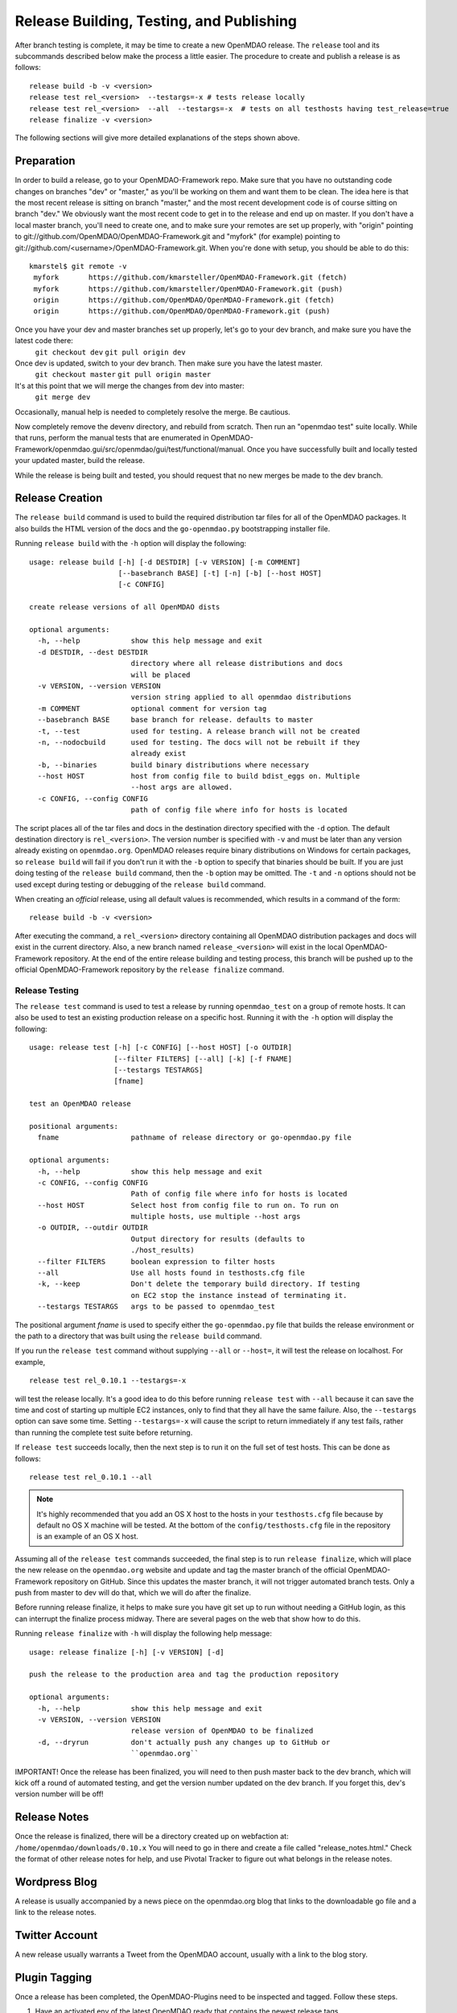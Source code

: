 Release Building, Testing, and Publishing
=========================================

After branch testing is complete, it may be time to create a new OpenMDAO
release. The ``release`` tool and its subcommands described below make the
process a little easier.  The procedure to create and publish a release
is as follows:

::

    release build -b -v <version>
    release test rel_<version>  --testargs=-x # tests release locally
    release test rel_<version>  --all  --testargs=-x  # tests on all testhosts having test_release=true
    release finalize -v <version>

The following sections will give more detailed explanations of the steps shown above.

Preparation
----------------

In order to build a release, go to your OpenMDAO-Framework repo.  Make sure that you have no outstanding code changes on branches "dev" or "master," as you'll be working on them and want them to be clean.  The idea here is that the most recent release is sitting on branch "master," and the most recent development code is of course sitting on branch "dev." We obviously want the most recent code to get in to the release and end up on master.  If you don't have a local master branch, you'll need to create one, and to make sure your remotes are set up properly, with "origin" pointing to git://github.com/OpenMDAO/OpenMDAO-Framework.git and "myfork" (for example) pointing to git://github.com/<username>/OpenMDAO-Framework.git. When you're done with setup, you should be able to do this:

::

  kmarstel$ git remote -v
   myfork	https://github.com/kmarsteller/OpenMDAO-Framework.git (fetch)
   myfork	https://github.com/kmarsteller/OpenMDAO-Framework.git (push)
   origin	https://github.com/OpenMDAO/OpenMDAO-Framework.git (fetch)
   origin	https://github.com/OpenMDAO/OpenMDAO-Framework.git (push)

Once you have your dev and master branches set up properly, let's go to your dev branch, and make sure you have the latest code there:
  ``git checkout dev``
  ``git pull origin dev``

Once dev is updated, switch to your dev branch.  Then make sure you have the latest master.
  ``git checkout master``
  ``git pull origin master``

It's at this point that we will merge the changes from dev into master:
   ``git merge dev``

Occasionally, manual help is needed to completely resolve the merge.  Be cautious.

Now completely remove the devenv directory, and rebuild from scratch. Then run an "openmdao test" suite locally.  While that runs, perform the manual tests that are enumerated in OpenMDAO-Framework/openmdao.gui/src/openmdao/gui/test/functional/manual. Once you have successfully built and locally tested your updated master, build the release.

While the release is being built and tested, you should request that no new merges be made to the dev branch.


Release Creation
----------------

The ``release build`` command is used to build the required distribution tar
files for all of the OpenMDAO packages. It also builds the HTML version
of the docs and the ``go-openmdao.py`` bootstrapping installer file.

Running ``release build`` with the ``-h`` option will display the following:

::

    usage: release build [-h] [-d DESTDIR] [-v VERSION] [-m COMMENT]
                         [--basebranch BASE] [-t] [-n] [-b] [--host HOST]
                         [-c CONFIG]

    create release versions of all OpenMDAO dists

    optional arguments:
      -h, --help            show this help message and exit
      -d DESTDIR, --dest DESTDIR
                            directory where all release distributions and docs
                            will be placed
      -v VERSION, --version VERSION
                            version string applied to all openmdao distributions
      -m COMMENT            optional comment for version tag
      --basebranch BASE     base branch for release. defaults to master
      -t, --test            used for testing. A release branch will not be created
      -n, --nodocbuild      used for testing. The docs will not be rebuilt if they
                            already exist
      -b, --binaries        build binary distributions where necessary
      --host HOST           host from config file to build bdist_eggs on. Multiple
                            --host args are allowed.
      -c CONFIG, --config CONFIG
                            path of config file where info for hosts is located


The script places all of the tar files and docs in the destination directory specified
with the ``-d`` option. The default destination directory is ``rel_<version>``. The
version number is specified with ``-v``  and must be later than any version already
existing on ``openmdao.org``. OpenMDAO releases require binary distributions on Windows
for certain packages, so ``release build`` will fail if you don't run it with the
``-b`` option to specify that binaries should be built. If you are just doing testing
of the ``release build`` command, then the ``-b`` option may be omitted. The ``-t`` and
``-n`` options should  not be used except during testing or debugging of the ``release
build`` command.

When creating an *official* release, using all default values is recommended, which
results in a command of the form:

::

    release build -b -v <version>


After executing the command, a ``rel_<version>`` directory containing all OpenMDAO
distribution packages and docs will exist in the current directory.  Also, a new
branch named ``release_<version>`` will exist in the local OpenMDAO-Framework repository.
At the end of the entire release building and testing process, this branch will be pushed
up to the official OpenMDAO-Framework repository by the ``release finalize`` command.

.. _`Release-Testing`:

Release Testing
~~~~~~~~~~~~~~~

The ``release test`` command is used to test a release by running ``openmdao_test``
on a group of remote hosts.  It can also be used to test an existing
production release on a specific host. Running it with the ``-h`` option
will display the following:


::

    usage: release test [-h] [-c CONFIG] [--host HOST] [-o OUTDIR]
                        [--filter FILTERS] [--all] [-k] [-f FNAME]
                        [--testargs TESTARGS]
                        [fname]

    test an OpenMDAO release

    positional arguments:
      fname                 pathname of release directory or go-openmdao.py file

    optional arguments:
      -h, --help            show this help message and exit
      -c CONFIG, --config CONFIG
                            Path of config file where info for hosts is located
      --host HOST           Select host from config file to run on. To run on
                            multiple hosts, use multiple --host args
      -o OUTDIR, --outdir OUTDIR
                            Output directory for results (defaults to
                            ./host_results)
      --filter FILTERS      boolean expression to filter hosts
      --all                 Use all hosts found in testhosts.cfg file
      -k, --keep            Don't delete the temporary build directory. If testing
                            on EC2 stop the instance instead of terminating it.
      --testargs TESTARGS   args to be passed to openmdao_test


The positional argument *fname* is used to specify either the ``go-openmdao.py`` file that
builds the release environment or the path to a directory that was built
using the ``release build`` command.

If you run the ``release test`` command without supplying ``--all`` or ``--host=``, it will
test the release on localhost.  For example,

::

    release test rel_0.10.1 --testargs=-x

will test the release locally.  It's a good idea to do this before running ``release test``
with ``--all`` because it can save the time and cost of starting up multiple EC2 instances,
only to find that they all have the same failure.  Also, the ``--testargs`` option can save
some time.  Setting ``--testargs=-x`` will cause the script to return immediately if any test
fails, rather than running the complete test suite before returning.

If ``release test`` succeeds locally, then the next step is to run it on the full set of
test hosts.  This can be done as follows:

::

    release test rel_0.10.1 --all


.. note:: It's highly recommended that you add an OS X host to the hosts in your
          ``testhosts.cfg`` file because by default no OS X machine will be tested.
          At the bottom of the ``config/testhosts.cfg`` file in the repository is
          an example of an OS X host.

Assuming all of the ``release test`` commands succeeded, the final step is to run
``release finalize``, which will place the new release on the ``openmdao.org`` website
and update and tag the master branch of the official OpenMDAO-Framework repository on GitHub.
Since this updates the master branch, it will not trigger automated branch tests.  Only a push from master to dev will do that, which we will do after the finalize.

Before running release finalize, it helps to make sure you have git set up to run without needing a GitHub login, as this can interrupt the finalize process midway.  There are several pages on the web that show how to do this.

Running ``release finalize`` with ``-h`` will display the following help message:

::

    usage: release finalize [-h] [-v VERSION] [-d]

    push the release to the production area and tag the production repository

    optional arguments:
      -h, --help            show this help message and exit
      -v VERSION, --version VERSION
                            release version of OpenMDAO to be finalized
      -d, --dryrun          don't actually push any changes up to GitHub or
                            ``openmdao.org``

IMPORTANT!  Once the release has been finalized, you will need to then push master back to the dev branch, which will kick off a round of automated testing, and get the version number updated on the dev branch.  If you forget this, dev's version number will be off!


Release Notes
--------------

Once the release is finalized, there will be a directory created up on webfaction at: ``/home/openmdao/downloads/0.10.x``
You will need to go in there and create a file called "release_notes.html."  Check the format of other release notes for help, and use Pivotal Tracker to figure out what belongs in the release notes.


Wordpress Blog
--------------
A release is usually accompanied by a news piece on the openmdao.org blog that links to the downloadable go file and a link to the release notes.


Twitter Account
--------------
A new release usually warrants a Tweet from the OpenMDAO account, usually with a link to the blog story.


Plugin Tagging
--------------

Once a release has been completed, the OpenMDAO-Plugins need to be inspected and tagged. Follow these steps.

1. Have an activated env of the latest OpenMDAO ready that contains the newest release tags.

2. See if a plugin has changed since the last OpenMDAO release. You can get a date from the website's downloads page.
   GitHub's OpenMDAO-Plugins page lists the date of the most recent changes. Usually only a few will have changed since the previous OpenMDAO release.

3. If a plugin has changed, pull those changes to your local repo.  If you don't have a local repo, it's time to make one.

4. Increment the version number in the ``setup.cfg`` file. Save the file.

5. From within that plugin's directory (activated), run ``plugin makedist``

6. Commit changes with ``git commit -a -m "Comment"``

7. Update the actual Git tags as such:

   ``git tag -a 0.x.x -m "Tagging for OpenMDAO release 0.10.x"``

   where ``0.x.x`` is the newly-incremented version number of the plugin, NOT the OpenMDAO version.

8. Push the tags directly back up to their repository. **DANGER, don't screw this up!**

   ``git push origin master --tags``

.. note::

   An advanced user might decide that a documentation change doesn't necessitate an increment in the version. In such a case, the user might
   skip Step 4 and instead move the current tag to the latest commit by following the steps below.


1. Deleting the current version's tag:

   ``git tag -d 0.x.x``

2. Pushing that deletion up to the server:

   ``git push origin :refs/tags/0.x.x``

3. Re-doing the same tag on the new code. Resume at Step 5 above and re-tag with the same number ``0.x.x`` as in Step 7.
